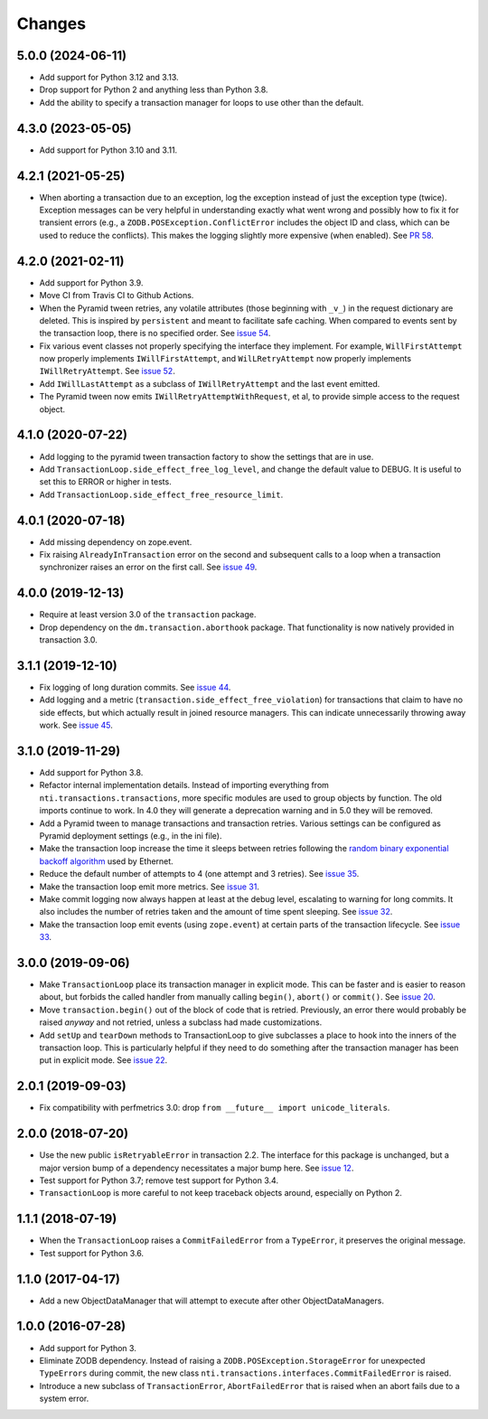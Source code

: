 
=========
 Changes
=========

5.0.0 (2024-06-11)
==================

- Add support for Python 3.12 and 3.13.
- Drop support for Python 2 and anything less than Python 3.8.
- Add the ability to specify a transaction manager for loops to use
  other than the default.


4.3.0 (2023-05-05)
==================

- Add support for Python 3.10 and 3.11.


4.2.1 (2021-05-25)
==================

- When aborting a transaction due to an exception, log the exception
  instead of just the exception type (twice). Exception messages can
  be very helpful in understanding exactly what went wrong and
  possibly how to fix it for transient errors (e.g., a
  ``ZODB.POSException.ConflictError`` includes the object ID and
  class, which can be used to reduce the conflicts). This makes the
  logging slightly more expensive (when enabled). See `PR 58
  <https://github.com/NextThought/nti.transactions/pull/58>`_.


4.2.0 (2021-02-11)
==================

- Add support for Python 3.9.
- Move CI from Travis CI to Github Actions.
- When the Pyramid tween retries, any volatile attributes (those
  beginning with ``_v_``) in the request dictionary are deleted. This
  is inspired by ``persistent`` and meant to facilitate safe caching.
  When compared to events sent by the transaction loop, there is no
  specified order. See `issue 54 <https://github.com/NextThought/nti.transactions/issues/54>`_.
- Fix various event classes not properly specifying the interface they
  implement. For example, ``WillFirstAttempt`` now properly implements
  ``IWillFirstAttempt``, and ``WilLRetryAttempt`` now properly
  implements ``IWillRetryAttempt``. See `issue 52
  <https://github.com/NextThought/nti.transactions/issues/52>`_.
- Add ``IWillLastAttempt`` as a subclass of ``IWillRetryAttempt`` and
  the last event emitted.
- The Pyramid tween now emits ``IWillRetryAttemptWithRequest``, et al,
  to provide simple access to the request object.

4.1.0 (2020-07-22)
==================

- Add logging to the pyramid tween transaction factory to show the
  settings that are in use.
- Add ``TransactionLoop.side_effect_free_log_level``, and change the
  default value to DEBUG. It is useful to set this to ERROR or higher
  in tests.
- Add ``TransactionLoop.side_effect_free_resource_limit``.


4.0.1 (2020-07-18)
==================

- Add missing dependency on zope.event.
- Fix raising ``AlreadyInTransaction`` error on the second and
  subsequent calls to a loop when a transaction synchronizer raises an
  error on the first call. See `issue 49
  <https://github.com/NextThought/nti.transactions/issues/49>`_.

4.0.0 (2019-12-13)
==================

- Require at least version 3.0 of the ``transaction`` package.

- Drop dependency on the ``dm.transaction.aborthook`` package. That
  functionality is now natively provided in transaction 3.0.


3.1.1 (2019-12-10)
==================

- Fix logging of long duration commits. See `issue 44
  <https://github.com/NextThought/nti.transactions/issues/44>`_.

- Add logging and a metric
  (``transaction.side_effect_free_violation``) for transactions that
  claim to have no side effects, but which actually result in joined
  resource managers. This can indicate unnecessarily throwing away
  work. See `issue 45 <https://github.com/NextThought/nti.transactions/issues/45>`_.


3.1.0 (2019-11-29)
==================

- Add support for Python 3.8.

- Refactor internal implementation details. Instead of importing
  everything from ``nti.transactions.transactions``, more specific
  modules are used to group objects by function. The old imports
  continue to work. In 4.0 they will generate a deprecation warning
  and in 5.0 they will be removed.

- Add a Pyramid tween to manage transactions and transaction retries.
  Various settings can be configured as Pyramid deployment settings
  (e.g., in the ini file).

- Make the transaction loop increase the time it sleeps between
  retries following the `random binary exponential backoff algorithm
  <https://en.wikipedia.org/wiki/Exponential_backoff>`_ used by Ethernet.

- Reduce the default number of attempts to 4 (one attempt and 3
  retries). See `issue 35 <https://github.com/NextThought/nti.transactions/issues/35>`_.

- Make the transaction loop emit more metrics. See `issue 31
  <https://github.com/NextThought/nti.transactions/issues/31>`_.

- Make commit logging now always happen at least at the debug level,
  escalating to warning for long commits. It also includes the number
  of retries taken and the amount of time spent sleeping. See `issue
  32 <https://github.com/NextThought/nti.transactions/issues/32>`_.

- Make the transaction loop emit events (using ``zope.event``) at certain parts of the
  transaction lifecycle. See `issue 33 <https://github.com/NextThought/nti.transactions/issues/33>`_.

3.0.0 (2019-09-06)
==================

- Make ``TransactionLoop`` place its transaction manager in explicit
  mode. This can be faster and is easier to reason about, but forbids
  the called handler from manually calling ``begin()``, ``abort()`` or
  ``commit()``. See `issue 20
  <https://github.com/NextThought/nti.transactions/issues/20>`_.

- Move ``transaction.begin()`` out of the block of code that is
  retried. Previously, an error there would probably be raised
  *anyway* and not retried, unless a subclass had made customizations.

- Add ``setUp`` and ``tearDown`` methods to TransactionLoop to give
  subclasses a place to hook into the inners of the transaction loop.
  This is particularly helpful if they need to do something after the
  transaction manager has been put in explicit mode. See `issue 22
  <https://github.com/NextThought/nti.transactions/issues/22>`_.

2.0.1 (2019-09-03)
==================

- Fix compatibility with perfmetrics 3.0: drop ``from __future__
  import unicode_literals``.


2.0.0 (2018-07-20)
==================

- Use the new public ``isRetryableError`` in transaction 2.2. The
  interface for this package is unchanged, but a major version bump of
  a dependency necessitates a major bump here. See `issue 12
  <https://github.com/NextThought/nti.transactions/issues/12>`_.

- Test support for Python 3.7; remove test support for Python 3.4.

- ``TransactionLoop`` is more careful to not keep traceback objects
  around, especially on Python 2.

1.1.1 (2018-07-19)
==================

- When the ``TransactionLoop`` raises a ``CommitFailedError`` from a
  ``TypeError``, it preserves the original message.

- Test support for Python 3.6.

1.1.0 (2017-04-17)
==================

- Add a new ObjectDataManager that will attempt to execute after
  other ObjectDataManagers.


1.0.0 (2016-07-28)
==================

- Add support for Python 3.
- Eliminate ZODB dependency. Instead of raising a
  ``ZODB.POSException.StorageError`` for unexpected ``TypeErrors``
  during commit, the new class
  ``nti.transactions.interfaces.CommitFailedError`` is raised.
- Introduce a new subclass of ``TransactionError``,
  ``AbortFailedError`` that is raised when an abort fails due to a
  system error.
